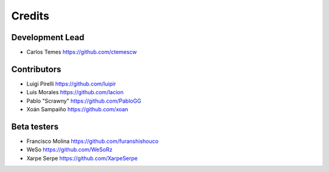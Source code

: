 =======
Credits
=======

Development Lead
----------------

* Carlos Temes https://github.com/ctemescw

Contributors
------------

* Luigi Pirelli https://github.com/luipir
* Luis Morales https://github.com/lacion
* Pablo "Scrawny" https://github.com/PabloGG
* Xoán Sampaiño https://github.com/xoan

Beta testers
------------

* Francisco Molina https://github.com/furanshishouco
* WeSo https://github.com/WeSoRz
* Xarpe Serpe https://github.com/XarpeSerpe
